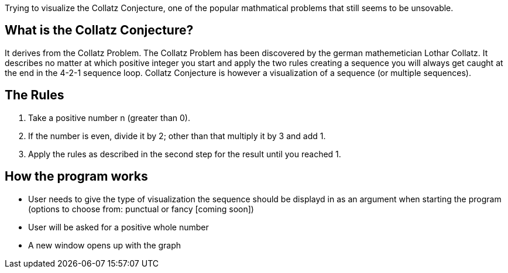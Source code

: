 Trying to visualize the Collatz Conjecture, one of the popular mathmatical problems that still seems to be unsovable.

## What is the Collatz Conjecture?
It derives from the Collatz Problem. The Collatz Problem has been discovered by the german mathemetician Lothar Collatz. It describes no matter at which positive integer you start and apply the two rules creating a sequence you will always get caught at the end in the 4-2-1 sequence loop.
Collatz Conjecture is however a visualization of a sequence (or multiple sequences).

## The Rules
1. Take a positive number n (greater than 0).
2. If the number is even, divide it by 2; other than that multiply it by 3 and add 1.
3. Apply the rules as described in the second step for the result until you reached 1.

## How the program works
* User needs to give the type of visualization the sequence should be displayd in as an argument when starting the program (options to choose from: punctual or fancy [coming soon])
* User will be asked for a positive whole number 
* A new window opens up with the graph